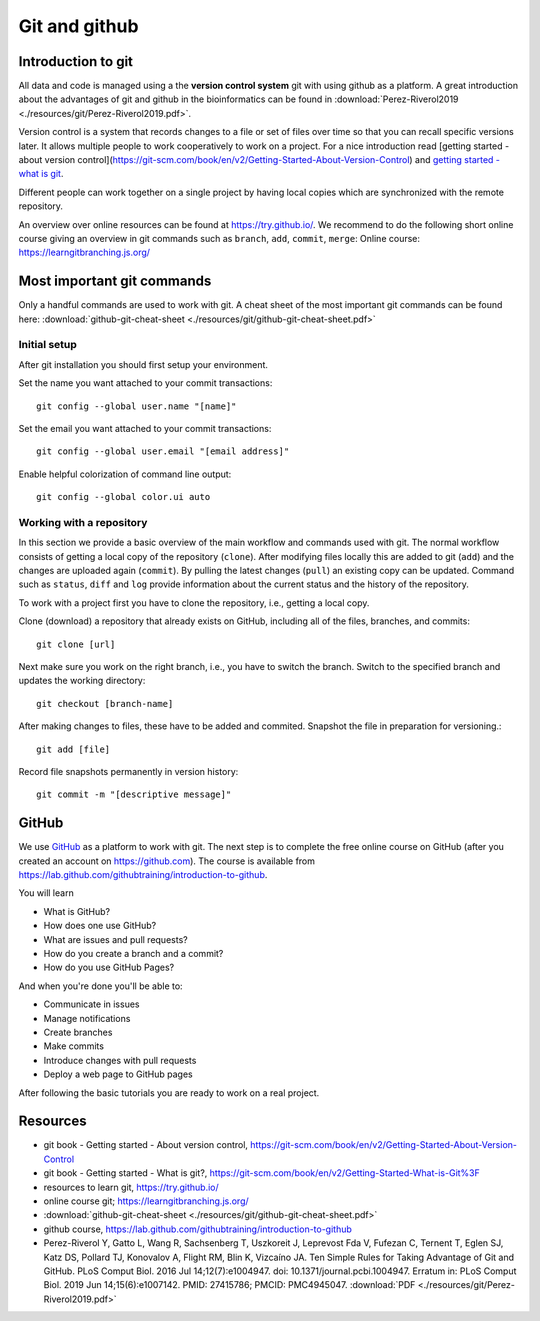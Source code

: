 Git and github
==============
Introduction to git
-------------------
All data and code is managed using a the **version control system** git with using github as a platform. A great introduction about the advantages of git and github in the bioinformatics can be found in :download:`Perez-Riverol2019 <./resources/git/Perez-Riverol2019.pdf>`.

.. image:: /resources/introduction/pbpk.png
   :height: 250

Version control is a system that records changes to a file or set of files over time so that you can recall specific versions later. It allows multiple people to work cooperatively to work on a project. For a nice introduction read [getting started - about version control](https://git-scm.com/book/en/v2/Getting-Started-About-Version-Control) and `getting started - what is git <https://git-scm.com/book/en/v2/Getting-Started-What-is-Git%3F>`_.

Different people can work together on a single project by having local copies which are synchronized with the remote repository.

.. image:: /resources/git/git_central_vs_remote_repositories.jpg
   :alt: Git and github
   :width: 400

An overview over online resources can be found at `https://try.github.io/ <https://try.github.io/>`_. We recommend to do the following short online course giving an overview in git commands such as ``branch``, ``add``, ``commit``, ``merge``: Online course: `https://learngitbranching.js.org/ <https://learngitbranching.js.org/>`_

Most important git commands
---------------------------
Only a handful commands are used to work with git. A cheat sheet of the most important git commands can be found here: :download:`github-git-cheat-sheet <./resources/git/github-git-cheat-sheet.pdf>`
 
Initial setup
~~~~~~~~~~~~~
After git installation you should first setup your environment.

Set the name you want attached to your commit transactions::

    git config --global user.name "[name]"

Set the email you want attached to your commit transactions::

    git config --global user.email "[email address]"

Enable helpful colorization of command line output::

    git config --global color.ui auto

Working with a repository
~~~~~~~~~~~~~~~~~~~~~~~~~
In this section we provide a basic overview of the main workflow and commands used with git.
The normal workflow consists of getting a local copy of the repository (``clone``). After modifying files locally this are added to git (``add``) and the changes are uploaded again (``commit``). By pulling the latest changes (``pull``) an existing copy can be updated. Command such as ``status``, ``diff`` and ``log`` provide information about the current status and the history of the repository.

.. image:: /resources/git/git-and-github-workflow.png


To work with a project first you have to clone the repository, i.e., getting a local copy.

Clone (download) a repository that already exists on GitHub, including all of the files, branches, and commits::

    git clone [url]


Next make sure you work on the right branch, i.e., you have to switch the branch. 
Switch to the specified branch and updates the working directory::

    git checkout [branch-name]

After making changes to files, these have to be added and commited.
Snapshot the file in preparation for versioning.::

    git add [file]

Record file snapshots permanently in version history::

    git commit -m "[descriptive message]"

GitHub
------
We use `GitHub <https://github.com>`_ as a platform to work with git. The next step is to complete the free online course on GitHub (after you created an account on `https://github.com <https://github.com>`_). The course is available from
`https://lab.github.com/githubtraining/introduction-to-github <https://lab.github.com/githubtraining/introduction-to-github>`_.

You will learn

- What is GitHub?
- How does one use GitHub?
- What are issues and pull requests?
- How do you create a branch and a commit?
- How do you use GitHub Pages?

And when you're done you'll be able to:

- Communicate in issues
- Manage notifications
- Create branches
- Make commits
- Introduce changes with pull requests
- Deploy a web page to GitHub pages 

After following the basic tutorials you are ready to work on a real project.

Resources
---------

- git book - Getting started - About version control, `https://git-scm.com/book/en/v2/Getting-Started-About-Version-Control <https://git-scm.com/book/en/v2/Getting-Started-About-Version-Control>`_
- git book - Getting started - What is git?, `https://git-scm.com/book/en/v2/Getting-Started-What-is-Git%3F <https://git-scm.com/book/en/v2/Getting-Started-What-is-Git%3F>`_
- resources to learn git, `https://try.github.io/ <https://try.github.io/>`_
- online course git; `https://learngitbranching.js.org/ <https://learngitbranching.js.org/>`_
- :download:`github-git-cheat-sheet <./resources/git/github-git-cheat-sheet.pdf>`
- github course, `https://lab.github.com/githubtraining/introduction-to-github <https://lab.github.com/githubtraining/introduction-to-github>`_
- Perez-Riverol Y, Gatto L, Wang R, Sachsenberg T, Uszkoreit J, Leprevost Fda V, Fufezan C, Ternent T, Eglen SJ, Katz DS, Pollard TJ, Konovalov A, Flight RM, Blin K, Vizcaíno JA. Ten Simple Rules for Taking Advantage of Git and GitHub. PLoS Comput Biol. 2016 Jul 14;12(7):e1004947. doi: 10.1371/journal.pcbi.1004947. Erratum in: PLoS Comput Biol. 2019 Jun 14;15(6):e1007142. PMID: 27415786; PMCID: PMC4945047. :download:`PDF <./resources/git/Perez-Riverol2019.pdf>`
